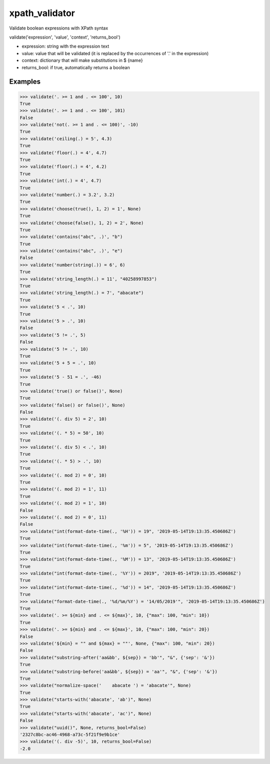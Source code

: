 xpath_validator 
===============

.. image:: https://travis-ci.org/znc-sistemas/xpath_validator.svg?branch=master
    :target: https://travis-ci.org/znc-sistemas/xpath_validator

.. image:: https://coveralls.io/repos/github/znc-sistemas/xpath_validator/badge.svg?branch=master
    :target: https://coveralls.io/github/znc-sistemas/xpath_validator?branch=master

.. image:: https://img.shields.io/badge/license-MIT-blue.svg?style=flat-square
    :target: https://raw.githubusercontent.com/znc-sistemas/xpath_validator/master/LICENSE.txt
    :alt: Package license

Validate boolean expressions with XPath syntax

validate('expression', 'value', 'context', 'returns_bool')

- expression: string with the expression text
- value: value that will be validated (it is replaced by the occurrences of '.' in the expression)
- context: dictionary that will make substitutions in $ {name}
- returns_bool: if true, automatically returns a boolean

Examples
--------

.. code-block:: python
    
    >>> validate('. >= 1 and . <= 100', 10)
    True
    >>> validate('. >= 1 and . <= 100', 101)
    False
    >>> validate('not(. >= 1 and . <= 100)', -10)
    True
    >>> validate('ceiling(.) = 5', 4.3)
    True
    >>> validate('floor(.) = 4', 4.7)
    True
    >>> validate('floor(.) = 4', 4.2)
    True
    >>> validate('int(.) = 4', 4.7)
    True
    >>> validate('number(.) = 3.2', 3.2)
    True
    >>> validate('choose(true(), 1, 2) = 1', None)
    True
    >>> validate('choose(false(), 1, 2) = 2', None)
    True
    >>> validate('contains("abc", .)', "b")
    True
    >>> validate('contains("abc", .)', "e")
    False
    >>> validate('number(string(.)) = 6', 6)
    True
    >>> validate('string_length(.) = 11', "40258997853")
    True
    >>> validate('string_length(.) = 7', "abacate")
    True
    >>> validate('5 < .', 10)
    True
    >>> validate('5 > .', 10)
    False
    >>> validate('5 != .', 5)
    False
    >>> validate('5 != .', 10)
    True
    >>> validate('5 + 5 = .', 10)
    True
    >>> validate('5 - 51 = .', -46)
    True
    >>> validate('true() or false()', None)
    True
    >>> validate('false() or false()', None)
    False
    >>> validate('(. div 5) = 2', 10)
    True
    >>> validate('(. * 5) = 50', 10)
    True
    >>> validate('(. div 5) < .', 10)
    True
    >>> validate('(. * 5) > .', 10)
    True
    >>> validate('(. mod 2) = 0', 10)
    True
    >>> validate('(. mod 2) = 1', 11)
    True
    >>> validate('(. mod 2) = 1', 10)
    False
    >>> validate('(. mod 2) = 0', 11)
    False
    >>> validate("int(format-date-time(., '%H')) = 19", '2019-05-14T19:13:35.450686Z')
    True
    >>> validate("int(format-date-time(., '%m')) = 5", '2019-05-14T19:13:35.450686Z')
    True
    >>> validate("int(format-date-time(., '%M')) = 13", '2019-05-14T19:13:35.450686Z')
    True
    >>> validate("int(format-date-time(., '%Y')) = 2019", '2019-05-14T19:13:35.450686Z')
    True
    >>> validate("int(format-date-time(., '%d')) = 14", '2019-05-14T19:13:35.450686Z')
    True
    >>> validate("format-date-time(., '%d/%m/%Y') = '14/05/2019'", '2019-05-14T19:13:35.450686Z')
    True
    >>> validate('. >= ${min} and . <= ${max}', 10, {"max": 100, "min": 10})
    True
    >>> validate('. >= ${min} and . <= ${max}', 10, {"max": 100, "min": 20})
    False
    >>> validate('${min} = "" and ${max} = ""', None, {"max": 100, "min": 20})
    False
    >>> validate("substring-after('aa&bb', ${sep}) = 'bb'", "&", {'sep': '&'})
    True
    >>> validate("substring-before('aa&bb', ${sep}) = 'aa'", "&", {'sep': '&'})
    True
    >>> validate("normalize-space('    abacate ') = 'abacate'", None)
    True
    >>> validate("starts-with('abacate', 'ab')", None)
    True
    >>> validate("starts-with('abacate', 'ac')", None)
    False
    >>> validate("uuid()", None, returns_bool=False)
    '2327c8bc-ac46-4968-a73c-5f21f9e9b1ce'
    >>> validate('(. div -5)', 10, returns_bool=False)
    -2.0
